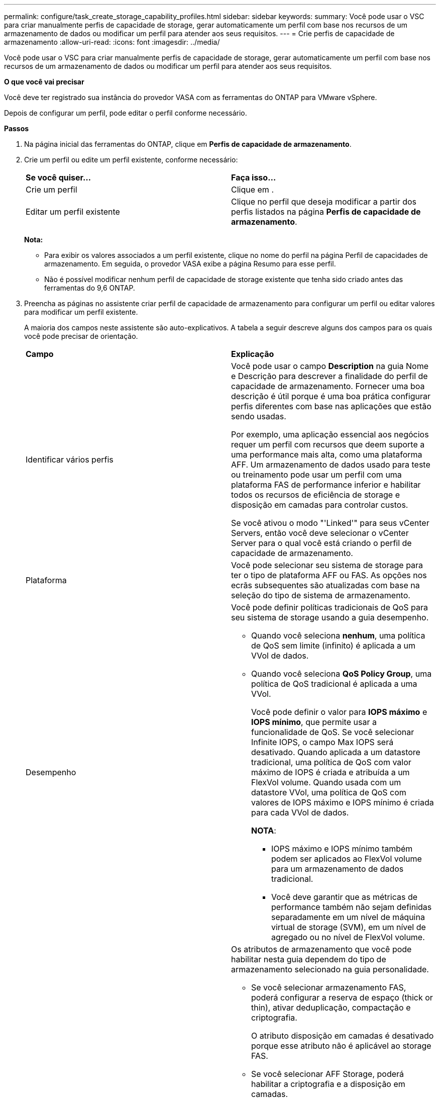 ---
permalink: configure/task_create_storage_capability_profiles.html 
sidebar: sidebar 
keywords:  
summary: Você pode usar o VSC para criar manualmente perfis de capacidade de storage, gerar automaticamente um perfil com base nos recursos de um armazenamento de dados ou modificar um perfil para atender aos seus requisitos. 
---
= Crie perfis de capacidade de armazenamento
:allow-uri-read: 
:icons: font
:imagesdir: ../media/


[role="lead"]
Você pode usar o VSC para criar manualmente perfis de capacidade de storage, gerar automaticamente um perfil com base nos recursos de um armazenamento de dados ou modificar um perfil para atender aos seus requisitos.

*O que você vai precisar*

Você deve ter registrado sua instância do provedor VASA com as ferramentas do ONTAP para VMware vSphere.

Depois de configurar um perfil, pode editar o perfil conforme necessário.

*Passos*

. Na página inicial das ferramentas do ONTAP, clique em *Perfis de capacidade de armazenamento*.
. Crie um perfil ou edite um perfil existente, conforme necessário:
+
|===


| *Se você quiser...* | *Faça isso...* 


 a| 
Crie um perfil
 a| 
Clique em *image:../media/create_icon.gif[""]*.



 a| 
Editar um perfil existente
 a| 
Clique no perfil que deseja modificar a partir dos perfis listados na página *Perfis de capacidade de armazenamento*.

|===
+
*Nota:*

+
** Para exibir os valores associados a um perfil existente, clique no nome do perfil na página Perfil de capacidades de armazenamento. Em seguida, o provedor VASA exibe a página Resumo para esse perfil.
** Não é possível modificar nenhum perfil de capacidade de storage existente que tenha sido criado antes das ferramentas do 9,6 ONTAP.


. Preencha as páginas no assistente criar perfil de capacidade de armazenamento para configurar um perfil ou editar valores para modificar um perfil existente.
+
A maioria dos campos neste assistente são auto-explicativos. A tabela a seguir descreve alguns dos campos para os quais você pode precisar de orientação.

+
|===


| *Campo* | *Explicação* 


 a| 
Identificar vários perfis
 a| 
Você pode usar o campo *Description* na guia Nome e Descrição para descrever a finalidade do perfil de capacidade de armazenamento. Fornecer uma boa descrição é útil porque é uma boa prática configurar perfis diferentes com base nas aplicações que estão sendo usadas.

Por exemplo, uma aplicação essencial aos negócios requer um perfil com recursos que deem suporte a uma performance mais alta, como uma plataforma AFF. Um armazenamento de dados usado para teste ou treinamento pode usar um perfil com uma plataforma FAS de performance inferior e habilitar todos os recursos de eficiência de storage e disposição em camadas para controlar custos.

Se você ativou o modo "'Linked'" para seus vCenter Servers, então você deve selecionar o vCenter Server para o qual você está criando o perfil de capacidade de armazenamento.



 a| 
Plataforma
 a| 
Você pode selecionar seu sistema de storage para ter o tipo de plataforma AFF ou FAS. As opções nos ecrãs subsequentes são atualizadas com base na seleção do tipo de sistema de armazenamento.



 a| 
Desempenho
 a| 
Você pode definir políticas tradicionais de QoS para seu sistema de storage usando a guia desempenho.

** Quando você seleciona *nenhum*, uma política de QoS sem limite (infinito) é aplicada a um VVol de dados.
** Quando você seleciona *QoS Policy Group*, uma política de QoS tradicional é aplicada a uma VVol.
+
Você pode definir o valor para *IOPS máximo* e *IOPS mínimo*, que permite usar a funcionalidade de QoS. Se você selecionar Infinite IOPS, o campo Max IOPS será desativado. Quando aplicada a um datastore tradicional, uma política de QoS com valor máximo de IOPS é criada e atribuída a um FlexVol volume. Quando usada com um datastore VVol, uma política de QoS com valores de IOPS máximo e IOPS mínimo é criada para cada VVol de dados.

+
*NOTA*:

+
*** IOPS máximo e IOPS mínimo também podem ser aplicados ao FlexVol volume para um armazenamento de dados tradicional.
*** Você deve garantir que as métricas de performance também não sejam definidas separadamente em um nível de máquina virtual de storage (SVM), em um nível de agregado ou no nível de FlexVol volume.






 a| 
Atributos de storage
 a| 
Os atributos de armazenamento que você pode habilitar nesta guia dependem do tipo de armazenamento selecionado na guia personalidade.

** Se você selecionar armazenamento FAS, poderá configurar a reserva de espaço (thick or thin), ativar deduplicação, compactação e criptografia.
+
O atributo disposição em camadas é desativado porque esse atributo não é aplicável ao storage FAS.

** Se você selecionar AFF Storage, poderá habilitar a criptografia e a disposição em camadas.
+
A deduplicação e a compactação são habilitadas por padrão para o armazenamento AFF e não podem ser desativadas. A reserva de espaço é configurada como thin e não pode ser alterada para thick (thin é necessário para eficiência agregada e disposição em camadas).

+
O atributo disposição em camadas permite o uso de volumes que fazem parte de um agregado habilitado para FabricPool (compatível com o fornecedor VASA para sistemas AFF com o ONTAP 9.4 e posterior). Você pode configurar uma das seguintes políticas para o atributo de disposição em camadas:

** Qualquer: Permite o uso desse perfil de funcionalidades de storage com qualquer FlexVol volume, independentemente de o Fabric Pool ser usado ou não
** Nenhum: Impede que os dados de volume sejam movidos para o nível de capacidade
** Somente snapshot: Move blocos de dados de usuários de cópias Snapshot de volume que não estão associados ao sistema de arquivos ativo para a camada de capacidade
** Auto: Move blocos de dados de usuários inativos nas cópias Snapshot e no sistema de arquivos ativo para a camada de capacidade


|===
. Revise suas seleções na página Resumo e clique em *OK*.
+
Depois de criar um perfil, você pode retornar à página Mapeamento do armazenamento para exibir quais perfis correspondem a quais datastores.


